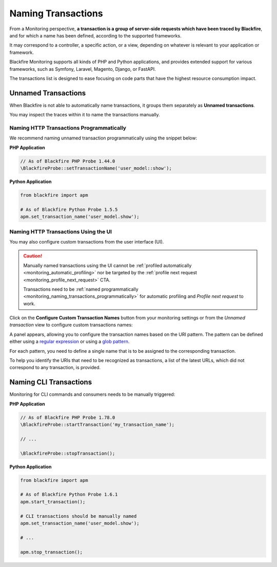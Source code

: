 Naming Transactions
===================

From a Monitoring perspective, **a transaction is a group of server-side requests
which have been traced by Blackfire**, and for which a name has been defined,
according to the supported frameworks.

It may correspond to a controller, a specific action, or a view, depending on
whatever is relevant to your application or framework.

Blackfire Monitoring supports all kinds of PHP and Python applications, and
provides extended support for various frameworks, such as Symfony, Laravel, Magento,
Django, or FastAPI.

.. image:: ../images/monitoring/monitoring-transactions-list.png

The transactions list is designed to ease focusing on code parts that have the
highest resource consumption impact.

.. _monitoring_unnamed_transactions:

Unnamed Transactions
--------------------

When Blackfire is not able to automatically name transactions, it groups
them separately as **Unnamed transactions**.

You may inspect the traces within it to name the transactions manually.

.. _monitoring_naming_transactions_programmatically:

Naming HTTP Transactions Programmatically
~~~~~~~~~~~~~~~~~~~~~~~~~~~~~~~~~~~~~~~~~

We recommend naming unnamed transaction programmatically using the snippet below:

**PHP Application**

.. code-block:: php

    // As of Blackfire PHP Probe 1.44.0
    \BlackfireProbe::setTransactionName('user_model::show');

**Python Application**

.. code-block:: python

    from blackfire import apm

    # As of Blackfire Python Probe 1.5.5
    apm.set_transaction_name('user_model.show');

.. _monitoring_naming_transactions_from_ui:

Naming HTTP Transactions Using the UI
~~~~~~~~~~~~~~~~~~~~~~~~~~~~~~~~~~~~~

You may also configure custom transactions from the user interface (UI).

.. caution::

    Manually named transactions using the UI cannot be :ref:`profiled automatically
    <monitoring_automatic_profiling>` nor be targeted by the :ref:`profile next request
    <monitoring_profile_next_request>` CTA.

    Transactions need to be :ref:`named programmatically
    <monitoring_naming_transactions_programmatically>` for automatic profiling
    and *Profile next request* to work.

Click on the **Configure Custom Transaction Names** button from your monitoring
settings or from the *Unnamed transaction* view to configure custom transactions
names:

.. image:: ../images/monitoring/monitoring-configure-transaction-names-button.png

A panel appears, allowing you to configure the transaction names based on the
URI pattern. The pattern can be defined either using a
`regular expression <https://en.wikipedia.org/wiki/Regular_expression>`_ or
using a `glob pattern <https://en.wikipedia.org/wiki/Glob_(programming)>`_.

For each pattern, you need to define a single name that is to be assigned to the
corresponding transaction.

.. image:: ../images/monitoring/monitoring-url-patterns.png

To help you identify the URIs that need to be recognized as transactions,
a list of the latest URLs, which did not correspond to any transaction, is
provided.

.. image:: ../images/monitoring/monitoring-url-list.png

Naming CLI Transactions
-----------------------

Monitoring for CLI commands and consumers needs to be manually triggered:

**PHP Application**

.. code-block:: php

    // As of Blackfire PHP Probe 1.78.0
    \BlackfireProbe::startTransaction('my_transaction_name');

    // ...

    \BlackfireProbe::stopTransaction();

**Python Application**

.. code-block:: python

    from blackfire import apm

    # As of Blackfire Python Probe 1.6.1
    apm.start_transaction();

    # CLI transactions should be manually named
    apm.set_transaction_name('user_model.show');

    # ...

    apm.stop_transaction();
